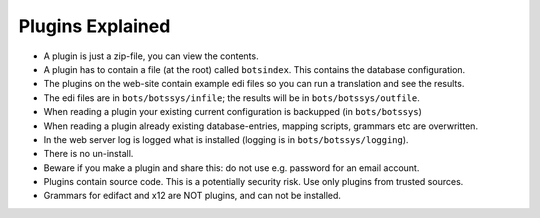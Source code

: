 Plugins Explained
=================

* A plugin is just a zip-file, you can view the contents.
* A plugin has to contain a file (at the root) called ``botsindex``. This contains the database configuration.
* The plugins on the web-site contain example edi files so you can run a translation and see the results.
* The edi files are in ``bots/botssys/infile``; the results will be in ``bots/botssys/outfile``.
* When reading a plugin your existing current configuration is backupped (in ``bots/botssys``)
* When reading a plugin already existing database-entries, mapping scripts, grammars etc are overwritten.
* In the web server log is logged what is installed (logging is in ``bots/botssys/logging``).
* There is no un-install.
* Beware if you make a plugin and share this: do not use e.g. password for an email account.
* Plugins contain source code. This is a potentially security risk. Use only plugins from trusted sources.
* Grammars for edifact and x12 are NOT plugins, and can not be installed.
